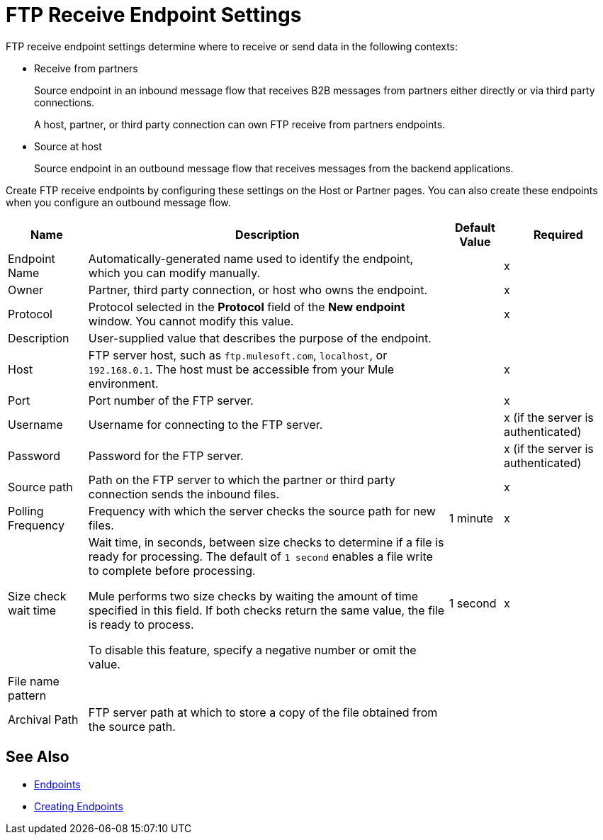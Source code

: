 = FTP Receive Endpoint Settings

FTP receive endpoint settings determine where to receive or send data in the following contexts:

* Receive from partners
+
Source endpoint in an inbound message flow that receives B2B messages from partners either directly or via third party connections.
+
A host, partner, or third party connection can own FTP receive from partners endpoints.
+
* Source at host
+
Source endpoint in an outbound message flow that receives messages from the backend applications.

Create FTP receive endpoints by configuring these settings on the Host or Partner pages. You can also create these endpoints when you configure an outbound message flow.

[%header%autowidth.spread]
|===
|Name |Description | Default Value |Required
| Endpoint Name
| Automatically-generated name used to identify the endpoint, which you can modify manually.
|
|x

| Owner
| Partner, third party connection, or host who owns the endpoint.
|
|x

| Protocol
| Protocol selected in the *Protocol* field of the *New endpoint* window. You cannot modify this value.
|
| x

| Description
| User-supplied value that describes the purpose of the endpoint.
|
|

| Host
| FTP server host, such as `ftp.mulesoft.com`, `localhost`, or `192.168.0.1`. The host must be accessible from your Mule environment.
|
| x

| Port
| Port number of the FTP server.
|
| x

| Username
| Username for connecting to the FTP server.
|
| x (if the server is authenticated)


| Password
| Password for the FTP server.
|
| x (if the server is authenticated)
// Is FTP authenticated?

| Source path
| Path on the FTP server to which the partner or third party connection sends the inbound files.
|
| x

| Polling Frequency
| Frequency with which the server checks the source path for new files.
| 1 minute
| x

| Size check wait time
// Appears in source at host endpoint only
| Wait time, in seconds, between size checks to determine if a file is ready for processing. The default of `1 second` enables a file write to complete before processing.

Mule performs two size checks by waiting the amount of time specified in this field. If both checks return the same value, the file is ready to process.

To disable this feature, specify a negative number or omit the value.
| 1 second
| x

| File name pattern
|
|
|

| Archival Path
| FTP server path at which to store a copy of the file obtained from the source path.
|
|
|===

== See Also

* xref:endpoints.adoc[Endpoints]
* xref:create-endpoint.adoc[Creating Endpoints]
